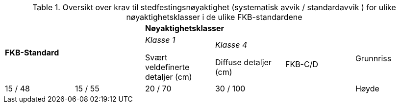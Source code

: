 .Oversikt over krav til stedfestingsnøyaktighet (systematisk avvik / standardavvik ) for ulike nøyaktighetsklasser i de ulike FKB-standardene
[cols="6*"]
|===
2.2+|*FKB-Standard*
4+|*Nøyaktighetsklasser*

|_Klasse 1_ 

Svært veldefinerte detaljer (cm) 

|_Klasse 4_

Diffuse detaljer (cm) 

.2+|FKB-C/D
|Grunnriss
|15 / 48
|15 / 55
|20 / 70
|30 / 100

|Høyde
|15 / 48
|20 / 70
|25 / 90
|40 / 150
|===
